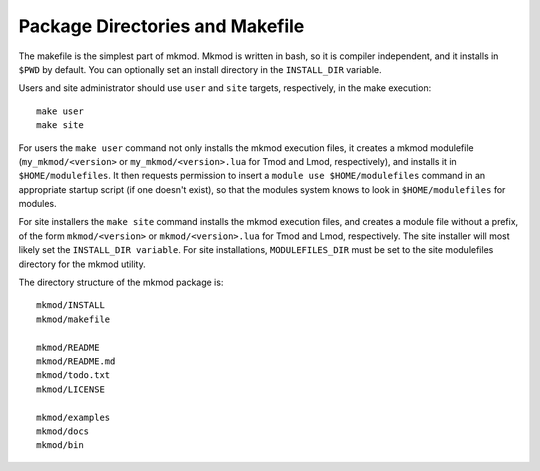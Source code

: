 Package Directories and Makefile
--------------------------------

The makefile is the simplest part of mkmod.  Mkmod is written in bash, so
it is compiler independent, and it installs in ``$PWD`` by default. 
You can optionally set an install directory in the ``INSTALL_DIR`` variable.

Users and site administrator should use ``user`` and ``site`` targets, respectively, in the make execution::

          make user
          make site

For users the ``make user`` command not only installs the mkmod execution files,
it creates a mkmod modulefile (``my_mkmod/<version>`` or ``my_mkmod/<version>.lua`` for Tmod and
Lmod, respectively), and installs it in ``$HOME/modulefiles``. It then requests
permission to insert a ``module use $HOME/modulefiles`` command in an appropriate
startup script (if one doesn't exist),
so that the modules system knows to look in ``$HOME/modulefiles`` for modules.

For site installers the ``make site`` command installs the mkmod execution files,
and creates a module file without a prefix, of the form ``mkmod/<version>`` or
``mkmod/<version>.lua`` for Tmod and Lmod, respectively. The site installer 
will most likely set the ``INSTALL_DIR variable``.  
For site installations, ``MODULEFILES_DIR`` must be set to the site modulefiles
directory for the mkmod utility.

The directory structure of the mkmod package is::

           mkmod/INSTALL
           mkmod/makefile

           mkmod/README
           mkmod/README.md
           mkmod/todo.txt
           mkmod/LICENSE

           mkmod/examples
           mkmod/docs
           mkmod/bin


